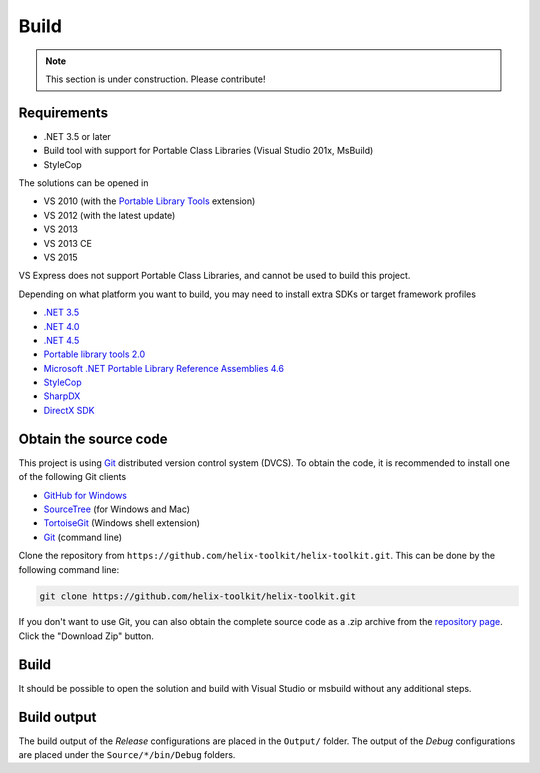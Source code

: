 =====
Build
=====

.. note:: This section is under construction. Please contribute!


Requirements
------------

- .NET 3.5 or later
- Build tool with support for Portable Class Libraries (Visual Studio 201x, MsBuild)
- StyleCop

The solutions can be opened in

- VS 2010 (with the `Portable Library Tools <http://visualstudiogallery.msdn.microsoft.com/b0e0b5e9-e138-410b-ad10-00cb3caf4981>`_ extension)
- VS 2012 (with the latest update)
- VS 2013
- VS 2013 CE
- VS 2015

VS Express does not support Portable Class Libraries, and cannot be used
to build this project. 

Depending on what platform you want to build, you may need to install extra SDKs or target framework profiles

- `.NET 3.5 <http://www.microsoft.com/en-us/download/details.aspx?id=22>`_
- `.NET 4.0 <http://www.microsoft.com/nb-no/download/details.aspx?id=17851>`_
- `.NET 4.5 <http://www.microsoft.com/nb-no/download/details.aspx?id=30653>`_
- `Portable library tools 2.0 <http://visualstudiogallery.msdn.microsoft.com/b0e0b5e9-e138-410b-ad10-00cb3caf4981/>`_
- `Microsoft .NET Portable Library Reference Assemblies 4.6 <http://www.microsoft.com/en-us/download/details.aspx?id=40727>`_
- `StyleCop <http://stylecop.codeplex.com/>`_
- `SharpDX <http://sharpdx.org/>`_
- `DirectX SDK <https://www.microsoft.com/en-us/download/details.aspx?id=6812>`_


Obtain the source code
----------------------

This project is using `Git <http://git-scm.com/>`_ distributed version
control system (DVCS). To obtain the code, it is recommended to install
one of the following Git clients

- `GitHub for Windows <https://windows.github.com/>`_
- `SourceTree <http://www.sourcetreeapp.com/|SourceTree>`_ (for Windows and Mac)
- `TortoiseGit <https://code.google.com/p/tortoisegit/>`_ (Windows shell extension)
- `Git <http://git-scm.com/>`_ (command line)

Clone the repository from ``https://github.com/helix-toolkit/helix-toolkit.git``. This can be done by the following command line:

.. sourcecode:: bat

    git clone https://github.com/helix-toolkit/helix-toolkit.git

If you don't want to use Git, you can also obtain the complete source
code as a .zip archive from the `repository page <https://github.com/helix-toolkit/helix-toolkit>`_.
Click the "Download Zip" button.


Build
-----

It should be possible to open the solution and build with Visual Studio or msbuild without any
additional steps.


Build output
------------

The build output of the *Release* configurations are placed in the
``Output/`` folder. The output of the *Debug* configurations are placed
under the ``Source/*/bin/Debug`` folders.
